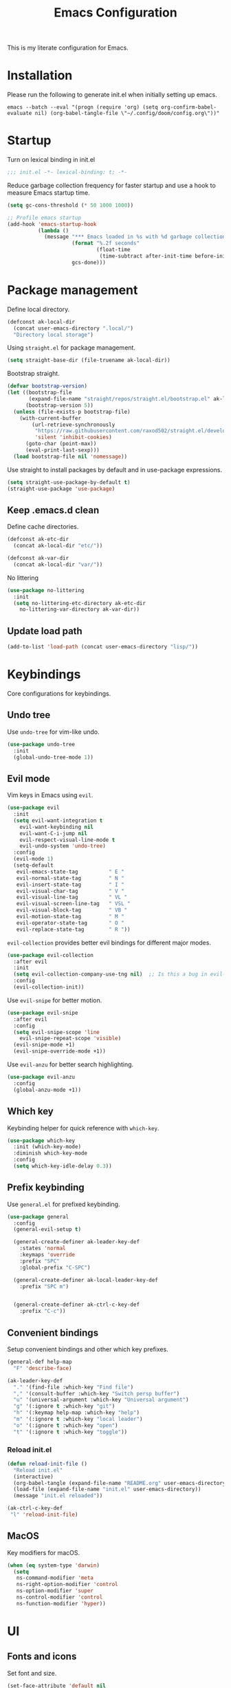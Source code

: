 #+TITLE: Emacs Configuration
#+PROPERTY: header-args:emacs-lisp :tangle init.el :comments link

This is my literate configuration for Emacs.

* Installation
Please run the following to generate init.el when initially setting up emacs.
#+begin_src shell :tangle no
emacs --batch --eval "(progn (require 'org) (setq org-confirm-babel-evaluate nil) (org-babel-tangle-file \"~/.config/doom/config.org\"))"
#+end_src

* Startup
Turn on lexical binding in init.el
#+begin_src emacs-lisp
;;; init.el -*- lexical-binding: t; -*-
#+end_src

Reduce garbage collection frequency for faster startup and use a hook to measure Emacs startup time.
#+begin_src emacs-lisp
(setq gc-cons-threshold (* 50 1000 1000))

;; Profile emacs startup
(add-hook 'emacs-startup-hook
          (lambda ()
            (message "*** Emacs loaded in %s with %d garbage collections."
                     (format "%.2f seconds"
                             (float-time
                              (time-subtract after-init-time before-init-time)))
                     gcs-done)))
#+end_src

* Package management
Define local directory.
#+begin_src emacs-lisp
(defconst ak-local-dir
  (concat user-emacs-directory ".local/")
  "Directory local storage")
#+end_src

Using =straight.el= for package management.
#+begin_src emacs-lisp
  (setq straight-base-dir (file-truename ak-local-dir))
#+end_src

Bootstrap straight.
#+begin_src emacs-lisp
(defvar bootstrap-version)
(let ((bootstrap-file
       (expand-file-name "straight/repos/straight.el/bootstrap.el" ak-local-dir))
      (bootstrap-version 5))
  (unless (file-exists-p bootstrap-file)
    (with-current-buffer
        (url-retrieve-synchronously
         "https://raw.githubusercontent.com/raxod502/straight.el/develop/install.el"
         'silent 'inhibit-cookies)
      (goto-char (point-max))
      (eval-print-last-sexp)))
  (load bootstrap-file nil 'nomessage))
#+end_src

Use straight to install packages by default and in use-package expressions.
#+begin_src emacs-lisp
(setq straight-use-package-by-default t)
(straight-use-package 'use-package)
#+end_src

** Keep .emacs.d clean
Define cache directories.
#+begin_src emacs-lisp
(defconst ak-etc-dir
  (concat ak-local-dir "etc/"))

(defconst ak-var-dir
  (concat ak-local-dir "var/"))
#+end_src

No littering
#+begin_src emacs-lisp
  (use-package no-littering
    :init
    (setq no-littering-etc-directory ak-etc-dir
	  no-littering-var-directory ak-var-dir))
#+end_src

** Update load path
#+begin_src emacs-lisp
(add-to-list 'load-path (concat user-emacs-directory "lisp/"))
#+end_src

* Keybindings
Core configurations for keybindings.
** Undo tree
Use =undo-tree= for vim-like undo.
#+begin_src emacs-lisp
(use-package undo-tree
  :init
  (global-undo-tree-mode 1))
#+end_src

** Evil mode
Vim keys in Emacs using =evil=.
#+begin_src emacs-lisp
  (use-package evil
    :init
    (setq evil-want-integration t
	  evil-want-keybinding nil
	  evil-want-C-i-jump nil
	  evil-respect-visual-line-mode t
	  evil-undo-system 'undo-tree)
    :config
    (evil-mode 1)
    (setq-default
     evil-emacs-state-tag          " E "
     evil-normal-state-tag         " N "
     evil-insert-state-tag         " I "
     evil-visual-char-tag          " V "
     evil-visual-line-tag          " VL "
     evil-visual-screen-line-tag   " VSL "
     evil-visual-block-tag         " VB "
     evil-motion-state-tag         " M "
     evil-operator-state-tag       " O "
     evil-replace-state-tag        " R "))
#+end_src

=evil-collection= provides better evil bindings for different major modes.
#+begin_src emacs-lisp
(use-package evil-collection
  :after evil
  :init
  (setq evil-collection-company-use-tng nil)  ;; Is this a bug in evil-collection?
  :config
  (evil-collection-init))
#+end_src

Use =evil-snipe= for better motion.
#+begin_src emacs-lisp
  (use-package evil-snipe
    :after evil
    :config
    (setq evil-snipe-scope 'line
	  evil-snipe-repeat-scope 'visible)
    (evil-snipe-mode +1)
    (evil-snipe-override-mode +1))
#+end_src

Use =evil-anzu= for better search highlighting.
#+begin_src emacs-lisp
  (use-package evil-anzu
    :config
    (global-anzu-mode +1))
#+end_src

** Which key
Keybinding helper for quick reference with =which-key=.
#+begin_src emacs-lisp
(use-package which-key
  :init (which-key-mode)
  :diminish which-key-mode
  :config
  (setq which-key-idle-delay 0.3))
#+end_src

** Prefix keybinding
Use =general.el= for prefixed keybinding.
#+begin_src emacs-lisp
  (use-package general
    :config
    (general-evil-setup t)

    (general-create-definer ak-leader-key-def
      :states 'normal
      :keymaps 'override
      :prefix "SPC"
      :global-prefix "C-SPC")

    (general-create-definer ak-local-leader-key-def
      :prefix "SPC m")


    (general-create-definer ak-ctrl-c-key-def
      :prefix "C-c"))
#+end_src

** Convenient bindings
Setup convenient bindings and other which key prefixes.
#+begin_src emacs-lisp
  (general-def help-map
    "F" 'describe-face)

  (ak-leader-key-def
    "." '(find-file :which-key "Find file")
    "," '(consult-buffer :which-key "Switch persp buffer")
    "u" '(universal-argument :which-key "Universal argument")
    "g" '(:ignore t :which-key "git")
    "h" '(:keymap help-map :which-key "help")
    "m" '(:ignore t :which-key "local leader")
    "o" '(:ignore t :which-key "open")
    "t" '(:ignore t :which-key "toggle"))
#+end_src

*** Reload init.el
#+begin_src emacs-lisp
  (defun reload-init-file ()
    "Reload init.el"
    (interactive)
    (org-babel-tangle (expand-file-name "README.org" user-emacs-directory))
    (load-file (expand-file-name "init.el" user-emacs-directory))
    (message "init.el reloaded"))

  (ak-ctrl-c-key-def
   "l" 'reload-init-file)
#+end_src

** MacOS
Key modifiers for macOS.
#+begin_src emacs-lisp
  (when (eq system-type 'darwin)
    (setq
     ns-command-modifier 'meta
     ns-right-option-modifier 'control
     ns-option-modifier 'super
     ns-control-modifier 'control
     ns-function-modifier 'hyper))
#+end_src

* UI
** Fonts and icons
Set font and size.
#+begin_src emacs-lisp
 (set-face-attribute 'default nil
                       :font "Source Code Pro"
                       :weight 'Regular
                       :height 170)
#+end_src

Use =all-the-icons=.
#+begin_src emacs-lisp
(use-package all-the-icons
  :if (display-graphic-p))
#+end_src

** Clean up Emacs UI
#+begin_src emacs-lisp
(setq inhibit-startup-message t)
(scroll-bar-mode -1)
(tool-bar-mode -1)
(tooltip-mode -1)
(set-fringe-mode 10)
(menu-bar-mode -1)
#+end_src

** Frame size
Always fullscreen.
#+begin_src emacs-lisp
(set-frame-parameter nil 'fullscreen 'fullboth)
  ;;(add-to-list 'default-frame-alist '(fullscreen . maximized))
#+end_src

Keybinding to toggle fullscreen.
#+begin_src emacs-lisp
  (ak-leader-key-def
    "tF" '(toggle-frame-fullscreen :which-key "Fullscreen"))
#+end_src

** Date and time
Set date and time display format.
#+begin_src emacs-lisp
  (setq display-time-day-and-date t
	display-time-format "%a %b %d %I:%M%p"
	display-time-default-load-average nil)
  (display-time-mode +1)
#+end_src

** Battery
Use =fancy-battery= for a nicer battery display
#+begin_src emacs-lisp
  (use-package fancy-battery
    :hook (after-init . fancy-battery-mode)
    :config
    (setq fancy-battery-show-percentage t))
#+end_src

** Don't ring the bell
#+begin_src emacs-lisp
  (setq ring-bell-function 'ignore)
#+end_src

** Dashboard
Setup a minimal dashboard
#+begin_src emacs-lisp
  (use-package dashboard
    :ensure t
    :init
    (dashboard-setup-startup-hook)
    :config
    (setq dashboard-banner-logo-title "Welcome to Emacs"
	  dashboard-startup-banner (expand-file-name "emacs.png" user-emacs-directory)
	  dashboard-center-content t
	  dashboard-show-shortcuts nil
	  dashboard-items '()
	  initial-buffer-choice (lambda () (get-buffer "*dashboard*")))
    (dashboard-insert-startupify-lists))
#+end_src

** Theme
Trying out =modus-themes=.
#+begin_src emacs-lisp
  (use-package modus-themes
    :init
    (setq modus-themes-italic-constructs t
	  modus-themes-bold-constructs nil
	  modus-themes-syntax '(green-strings)
	  modus-themes-prompts '(bold intense)
	  modus-themes-completions
	  '((matches . (extrabold background))
	    (selection . (semibold accented))
	    (popup . (extrabold)))
	  modus-themes-headings
	  '((1 . (background overline rainbow 1.25))
	    (2 . (background rainbow 1.1))
	    (3 . (background rainbow 1.05))
	    (t . (rainbow))))
    (modus-themes-load-themes)
    :config
    (modus-themes-load-vivendi))

  (ak-leader-key-def
    "tt" '(modus-themes-toggle :which-key "Modus themes"))
#+end_src

** Modeline
Setup and configure =doom-modeline=.
#+begin_src emacs-lisp
  (use-package doom-modeline
    :ensure t
    :after (modus-themes)
    :hook (after-init . doom-modeline-mode)
    :config
    (setq doom-modeline-buffer-encoding nil
	  doom-modeline-major-mode-icon t
	  doom-modeline-modal-icon nil)
    ;; Show text column number in modeline
    (column-number-mode)
#+end_src

Remove doom-modeline battery hooks to display battery status in tab bar.
#+begin_src emacs-lisp
    (remove-hook 'display-battery-mode-hook 'doom-modeline-override-battery-modeline)
    (remove-hook 'doom-modeline-mode-hook 'doom-modeline-override-battery-modeline))
#+end_src

Change faces of modeline evil indicators.
#+begin_src emacs-lisp
  (defun ak-doom-modeline-evil-indicator-set-colors-h ()
    (set-face-attribute 'doom-modeline-evil-emacs-state    nil :background (modus-themes-color 'magenta)         :foreground (modus-themes-color 'bg-main))
    (set-face-attribute 'doom-modeline-evil-normal-state   nil :background (modus-themes-color 'green)           :foreground (modus-themes-color 'bg-main))
    (set-face-attribute 'doom-modeline-evil-insert-state   nil :background (modus-themes-color 'blue)            :foreground (modus-themes-color 'bg-main))
    (set-face-attribute 'doom-modeline-evil-visual-state   nil :background (modus-themes-color 'orange-intense)  :foreground (modus-themes-color 'bg-main))
    (set-face-attribute 'doom-modeline-evil-motion-state   nil :background (modus-themes-color 'red-intense)     :foreground (modus-themes-color 'fg-main))
    (set-face-attribute 'doom-modeline-evil-operator-state nil :background (modus-themes-color 'yellow-intense)  :foreground (modus-themes-color 'bg-main))
    (set-face-attribute 'doom-modeline-evil-replace-state  nil :background (modus-themes-color 'magenta-intense) :foreground (modus-themes-color 'fg-main)))

  (add-hook 'doom-modeline-mode-hook 'ak-doom-modeline-evil-indicator-set-colors-h)
  (add-hook 'modus-themes-after-load-theme-hook 'ak-doom-modeline-evil-indicator-set-colors-h)
#+end_src

*** Hide modeline
#+begin_src emacs-lisp
  (use-package hide-mode-line
    :hook ((vterm-mode eshell-mode) . hide-mode-line-mode)
    :config
    (ak-leader-key-def
      "tm" '(hide-mode-line-mode :which-key "Modeline")))
#+end_src

** Tab bar
Use the tab bar as a global modeline.
#+begin_src emacs-lisp
  (setq tab-bar-format '(tab-bar-format-align-right tab-bar-format-global)
	auto-resize-tab-bars nil)
  (tab-bar-mode +1)
#+end_src

Properly format global mode string as it is used by the tab bar.
#+begin_src emacs-lisp
  (defun ak-format-global-mode-string ()
    "Format `global-mode-string' to display perspective, time and battery"
    (setq global-mode-string '("" (:eval (persp-mode-line)) " | " display-time-string "| " fancy-battery-mode-line " |")))

  (add-hook 'after-init-hook #'ak-format-global-mode-string)
#+end_src

*** Toggle tab bar
#+begin_src emacs-lisp
    (ak-leader-key-def
      "tb" '(tab-bar-mode :which-key "Tab bar"))
#+end_src

** Better scrolling
Add smooth scrolling and mouse scroll support.
#+begin_src emacs-lisp
  (setq scroll-step 1
	mouse-wheel-scroll-amount '(1 ((shift) . 1)) ;; one line at a time
	mouse-wheel-progressive-speed nil            ;; don't accelerate scrolling
	mouse-wheel-follow-mouse 't)                 ;; scroll window under mouse
#+end_src

Add keybindings for scrolling other window. Useful for [[*Embark][Embark]].
#+begin_src emacs-lisp
  (general-define-key
   "C->" 'scroll-other-window
   "C-<" 'scroll-other-window-down)
#+end_src

** Highlight cursor
=pulsar= to highlight cursor location.
#+begin_src emacs-lisp
  (use-package pulsar
    :config
    (setq pulsar-pulse-on-window-change t)
    (setq pulsar-delay 0.06)
    (setq pulsar-iterations 10)
    (setq pulsar-face 'pulsar-generic))
#+end_src

** Line numbers
Configure display line numbers.
#+begin_src emacs-lisp
    (setq-default display-line-numbers-width 3)
    (setq-default display-line-numbers-type 'relative)
    (setq-default display-line-numbers-widen t)
    (dolist (mode '(text-mode-hook
		    prog-mode-hook
		    conf-mode-hook))
      (add-hook mode (lambda () (display-line-numbers-mode 1))))
#+end_src

*** Toggle line numbers
Function to toggle display line numbers.
#+begin_src emacs-lisp
  (defun ak-toggle-line-numbers ()
    "Toggle line numbers.

  Cycles through regular, relative and no line numbers. The order depends on what
  `display-line-numbers-type' is set to. If you're using Emacs 26+, and
  visual-line-mode is on, this skips relative and uses visual instead.

  See `display-line-numbers' for what these values mean."
    (interactive)
    (defvar ak-line-number-style display-line-numbers-type)
    (let* ((styles `(t ,(if visual-line-mode 'visual 'relative) nil))
	   (order (cons display-line-numbers-type (remq display-line-numbers-type styles)))
	   (queue (memq ak-line-number-style order))
	   (next (if (= (length queue) 1)
		     (car order)
		   (car (cdr queue)))))
      (setq ak-line-number-style next)
      (setq display-line-numbers next)
      (message "Switched to %s line numbers"
	       (pcase next
		 (`t "normal")
		 (`nil "disabled")
		 (_ (symbol-name next))))))

  (ak-leader-key-def
    "tl" '(ak-toggle-line-numbers :which-key "Line numbers"))
#+end_src

* Completion
** Vertico
A streamlined minimal and performant completion with =vertico.el=
#+begin_src emacs-lisp
  (use-package vertico
    :ensure t
    :bind (:map vertico-map
	   ("C-j" . vertico-next)
	   ("C-k" . vertico-previous)
	   ("M-RET" . vertico-exit-input)
	   :map minibuffer-local-map
	   ("M-h" . backward-kill-word))
    :custom
    (vertico-cycle t)
    :init
    (setq vertico-resize nil)
    (vertico-mode))
#+end_src

*** Savehist
Persist minibuffer history over Emacs restarts with =savehist=.
#+begin_src emacs-lisp
(use-package savehist
  :init
  (savehist-mode))
#+end_src

** Marginalia
=marginalia= for helpful annotations for various types of minibuffer completions.
#+begin_src emacs-lisp
(use-package marginalia
  :after vertico
  :custom
  (marginalia-annotators '(marginalia-annotators-heavy marginalia-annotators-light nil))
  :init
  (marginalia-mode))
#+end_src

** Orderless
=orderless= completion style.
#+begin_src emacs-lisp
(use-package orderless
  :init
  (setq completion-styles '(orderless basic)
        completion-category-defaults nil
        completion-category-overrides '((file (styles partial-completion)))))
#+end_src

** Consult
=consult.el= for practical completing-read commands.
#+begin_src emacs-lisp
    (use-package consult
      :after (perspective)
      :config
      (consult-customize consult--source-buffer :hidden t :default nil)
      (add-to-list 'consult-buffer-sources persp-consult-source)
      (add-to-list 'consult-buffer-filter "^\\*.*\\*$"))
#+end_src

** Embark
Completing actions with =embark=
#+begin_src emacs-lisp
    (use-package embark
      :ensure t
      :bind (("C-;" . embark-act)
	     ("C-:" . embark-dwim)
	     ("C-h B" . embark-bindings))
      :init
      (setq prefix-help-command #'embark-prefix-help-command)
      :config
      (setq embark-verbose-indicator-display-action '(display-buffer-at-bottom)))

    (use-package embark-consult
      :after embark)
#+end_src

** All the icons completion
#+begin_src emacs-lisp
(use-package all-the-icons-completion
  :after (marginalia all-the-icons)
  :hook (marginalia-mode . all-the-icons-completion-marginalia-setup)
  :init
  (all-the-icons-completion-mode))
#+end_src

* Windows
** Text scaling
Scale text with =C-M--= and =C-M-==
#+begin_src emacs-lisp
(use-package default-text-scale
  :defer 1
  :config
  (default-text-scale-mode))
#+end_src

** Ace window
=ace-window= for easily switching between windows.

#+begin_src emacs-lisp
  (use-package ace-window
    :bind (:map evil-window-map
		("a" . ace-window))
    :custom
    (aw-scope 'frame)
    (aw-keys '(?a ?s ?d ?f ?g ?h ?j ?k ?l))
    (aw-minibuffer-flag t)
    :config
    (setq aw-dispatch-always t)
    (ace-window-display-mode 1))
#+end_src

** Winner
Window history with =winner=.
#+begin_src emacs-lisp
  (use-package winner
    :bind (:map evil-window-map
		("u" . winner-undo)
		("U" . winner-redo))
    :config
    (winner-mode))
#+end_src

** Keybindings
Bind evil window keys to global prefix.
#+begin_src emacs-lisp
  (ak-leader-key-def
    "w" '(:package evil :keymap evil-window-map :which-key "window"))

  (general-define-key
   :keymaps 'evil-window-map
   "d" 'evil-window-delete
   "c" nil)
#+end_src

** Popper
Taming popups with =popper.el=
#+begin_src emacs-lisp
  (use-package popper
    :ensure t ; or :straight t
    :bind (("C-`"   . popper-toggle-latest)
	   ("M-`"   . popper-cycle)
	   ("C-M-`" . popper-toggle-type))
    :custom
    (popper-window-height 12)
    :init
    (setq popper-reference-buffers
	  '("\\*Messages\\*"
	    "Output\\*$"
	    "\\*Async Shell Command\\*"
	    "^\\*vterm-popup.*\\*$"
	    "^\\*scratch.*\\*$"
	    help-mode
	    helpful-mode
	    compilation-mode)
	  popper-mode-line 1)
    (popper-mode 1)
    (popper-echo-mode 1)) 
#+end_src

* Buffers and workspaces
** Perspective
Workspaces with =perspective=.
#+begin_src emacs-lisp
      (use-package perspective
	:demand t
	:custom
	(persp-initial-frame-name "main")
	:config
	(setq persp-suppress-no-prefix-key-warning t
	      persp-show-modestring t
	      persp-modestring-short t
	      persp-sort 'created)
#+end_src

*** Display perspectives.
#+begin_src emacs-lisp
  (defun ak-persp-display ()
    "Display numbered perspectives tabs at the bottom of the screen"
    (interactive)
    (let* ((persps (persp-names))
	   (current-persp (persp-current-name))
	   (tab-line (mapconcat
		      #'identity
		      (cl-loop for persp in persps
			       for i to (length persps)
			       collect
			       (propertize (format " [%d] %s " (1+ i) persp)
					   'face (if (equal current-persp persp)
						     'highlight
						   'default)))
		      " ")))
      (message "%s" tab-line)))

  (add-hook 'persp-switch-hook #'ak-persp-display)
#+end_src

*** Kill the current perspective.
#+begin_src emacs-lisp
  (defun ak-persp-kill-current ()
    "Kill the current perspective in the frame"
    (interactive)
    (persp-kill (persp-current-name)))
#+end_src

*** Prettify short persp modestring displayed in the tab-bar.
#+begin_src emacs-lisp
  (defun ak-persp-format-modestring-short (modestring)
    "Format short `persp-mode-line' for prettier display"
    (if persp-modestring-short
	(let ((open (nth 0 modestring))
	      (name (nth 1 modestring))
	      (close (nth 2 modestring)))
	  (list open
		(propertize name 'face 'persp-selected-face)
		close))
      modestring))

  (advice-add 'persp-mode-line :filter-return #'ak-persp-format-modestring-short)
#+end_src

*** Dashboard in new perspectives
Advice function to return the dashboard buffer instead of scratch when a new perspective is opened.
#+begin_src emacs-lisp
  (defun ak-persp-get-dashboard-buffer (&optional name)
    "Return existing dashboard buffer or create new if none exists"
    (let* ((buffer-name dashboard-buffer-name)
	   (buffer (get-buffer buffer-name)))
      (unless buffer
	(setq buffer (get-buffer-create buffer-name))
	(with-current-buffer buffer
	  (when (eq major-mode 'fundamental-mode)
	    (funcall 'dashboard-mode))
	  (dashboard-refresh-buffer)))
      buffer))

  (advice-add 'persp-get-scratch-buffer :override #'ak-persp-get-dashboard-buffer)
#+end_src

*** Keybindings
#+begin_src emacs-lisp
  (general-def perspective-map
    "TAB" 'ak-persp-display
    "d" 'ak-persp-kill-current)

  (ak-leader-key-def
    "TAB" '(:keymap perspective-map :which-key "workspace"))
#+end_src

*** Turn on perspective
#+begin_src emacs-lisp
	;; Running `persp-mode' multiple times resets the perspective list...
	(unless (equal persp-mode t)
	  (persp-mode)))
#+end_src

** Save place
Turn on =save-place-mode=.
#+begin_src emacs-lisp
  (save-place-mode 1) 
#+end_src

** Scratch buffer
Require custom scratch buffer utility.
#+begin_src emacs-lisp
(require 'ak-scratch)
#+end_src

** Keybindings
#+begin_src emacs-lisp
  (ak-leader-key-def
    "b" '(:ignore t :which-key "buffer")
    "bd" '(kill-current-buffer :which-key "Kill buffer")
    "bx" '(ak-open-scratch-buffer :which-key "Open scratch buffer")
    "bX" '(ak-switch-to-scratch-buffer :which-key "Switch to scratch buffer"))
#+end_src

* Development
** Magit
Easy git management with =magit=.
#+begin_src emacs-lisp
  (use-package magit
    :commands (magit-status magit-get-current-branch)
    :custom
    (magit-display-buffer-function #'magit-display-buffer-same-window-except-diff-v1))

  (ak-leader-key-def
    "gg"  'magit-status
    "gd"  'magit-diff-unstaged
    "gc"  'magit-branch-or-checkout
    "gl"   '(:ignore t :which-key "log")
    "glc" 'magit-log-current
    "glf" 'magit-log-buffer-file
    "gb"  'magit-branch
    "gP"  'magit-push-current
    "gp"  'magit-pull-branch
    "gf"  'magit-fetch
    "gF"  'magit-fetch-all
    "gr"  'magit-rebase)
#+end_src

** Git Gutter
View file changes with the =git-gutter=.
#+begin_src emacs-lisp
  (use-package git-gutter
    :disabled
    :hook ((text-mode . git-gutter-mode)
	   (prog-mode . git-gutter-mode))
    )
#+end_src

Prettier gutter with =git-gutter-fringe=.
#+begin_src emacs-lisp
  (use-package git-gutter-fringe
    :disabled
    :config
    (if (fboundp 'fringe-mode) (fringe-mode '4))
    ;; places the git gutter outside the margins.
    (setq-default fringes-outside-margins t)
    (define-fringe-bitmap 'git-gutter-fr:added [224] nil nil '(center repeated))
    (define-fringe-bitmap 'git-gutter-fr:modified [224] nil nil '(center repeated))
    (define-fringe-bitmap 'git-gutter-fr:deleted [128 192 224 240] nil nil 'bottom))

  (defun ak-git-gutter-fringe-set-colors-h ()
    (set-face-foreground 'git-gutter-fr:modified (modus-themes-color 'yellow-intense))
    (set-face-foreground 'git-gutter-fr:added    (modus-themes-color 'green-intense))
    (set-face-attribute 'git-gutter-fr:deleted nil :foreground (modus-themes-color 'red-intense-bg) :background (modus-themes-color 'red-intense))

    (add-hook 'git-gutter-mode-on-hook 'ak-git-gutter-fringe-set-colors-h)
    (add-hook 'modus-themes-after-load-theme-hook 'ak-git-gutter-fringe-set-colors-h))

#+end_src

** Diff-hl
#+begin_src emacs-lisp
  (use-package diff-hl
    :hook
    (prog-mode . diff-hl-mode)
    (text-mode . diff-hl-mode)
    (dired-mode . diff-hl-dired-mode)
    :config
    (add-hook 'magit-pre-refresh-hook 'diff-hl-magit-pre-refresh)
    (add-hook 'magit-post-refresh-hook 'diff-hl-magit-post-refresh)
    (if (fboundp 'fringe-mode) (fringe-mode '4))
    (setq diff-hl-draw-borders nil)
    (setq diff-hl-side 'left))
#+end_src

** Projects
*** Projectile
Working on projects with =projectile=.
#+begin_src emacs-lisp
    (use-package projectile
      :init
      (when (file-directory-p "~/Projects")
	(setq projectile-project-search-path '("~/Projects")
	      projectile-track-known-projects-automatically nil))
      :config
      (defun ak-project-root (&optional dir)
	"Return the project root of DIR (defaults to `default-directory').
	    Returns nil if not in a project."
	(let ((projectile-project-root
	       (unless dir (bound-and-true-p projectile-project-root)))
	      projectile-require-project-root)
	  (projectile-project-root dir)))

      (defun ak-project-name (&optional dir)
	"Return the name of the current project.
    Returns '-' if not in a valid project."
	(if-let (project-root (or (ak-project-root dir)
				  (if dir (expand-file-name dir))))
	    (funcall projectile-project-name-function project-root)
	  "-"))
      (projectile-mode))

#+end_src

*** Perspective integration
Bridge between perspective and projectile.
#+begin_src emacs-lisp
  (use-package persp-projectile
    :straight (persp-projectile :type git :host github :repo "bbatsov/persp-projectile" :branch "master"))
#+end_src

*** Consult projectile
#+begin_src emacs-lisp
    (use-package consult-projectile
      :straight (consult-projectile :type git :host gitlab :repo "OlMon/consult-projectile" :branch "master")
      :config
      (setq consult-projectile-source-projectile-project-action #'projectile-persp-switch-project))
#+end_src

*** Keybindings
#+begin_src emacs-lisp
  (general-define-key
   :keymaps 'projectile-mode-map
   [remap projectile-switch-project] 'consult-projectile-switch-project
   [remap projectile-find-file] 'consult-projectile-find-file
   [remap projectile-switch-to-buffer] 'consult-projectile-switch-to-buffer)

  (ak-leader-key-def
    "p" '(:package projectile :keymap projectile-command-map :which-key "projects")
    "SPC" '(consult-projectile-find-file :which-key "Find file in project")
    "pa" '(projectile-add-known-project :which-key "Add to known projects")
    "px" '(ak-open-project-scratch-buffer :which-key "Open project scratch buffer")
    "pX" '(ak-switch-to-project-scratch-buffer :which-key "Switch to project scratch buffer"))
#+end_src

** Prog mode
*** Rainbow delimiters
#+begin_src emacs-lisp
  (use-package rainbow-delimiters
    :hook ((org-mode prog-mode) . rainbow-delimiters-mode))
#+end_src

*** Emacs Lisp
**** Elisp def
#+begin_src emacs-lisp
  (use-package elisp-def
    :hook (emacs-lisp-mode . elisp-def-mode)
    :config
    (general-define-key
     :states 'normal
     :keymaps 'emacs-lisp-mode-map
     "gd" 'elisp-def)
    (general-define-key
     :keymaps 'embark-symbol-map
     "d" 'elisp-def))
#+end_src

* Org Mode
** UI
**** Org modern
Using =org-modern= for a nicer org UI.
#+begin_src emacs-lisp
  (use-package org-modern
    :init
    (add-hook 'org-mode-hook #'org-modern-mode)
    (add-hook 'org-agenda-finalize-hook #'org-modern-agenda)
    :config
    (setq org-modern-block nil))
#+end_src

**** Custom faces
#+begin_src emacs-lisp
  (set-face-attribute 'org-document-title nil :foreground (modus-themes-color 'green) :height 1.8)
#+end_src

** Block templates
Easy org block templates. Type <s and =TAB= for source block.
#+begin_src emacs-lisp
  (require 'org-tempo)
  (add-to-list 'org-structure-template-alist '("sh" . "src sh"))
  (add-to-list 'org-structure-template-alist '("el" . "src emacs-lisp"))
#+end_src

** Consult org headings
#+begin_src emacs-lisp
  (ak-local-leader-key-def
   :states 'normal
   :keymaps 'org-mode-map
   "h" 'consult-org-heading)
#+end_src

* Tools and packages
Configurations for various tools and packages.
** Dired
#+begin_src emacs-lisp
 
#+end_src

** Helpful
Better help buffers with =helpful=.
#+begin_src emacs-lisp
  (use-package helpful
    :hook (helpful-mode . visual-line-mode)
    :init
    (global-set-key [remap describe-function] #'helpful-callable)
    (global-set-key [remap describe-command]  #'helpful-command)
    (global-set-key [remap describe-variable] #'helpful-variable)
    (global-set-key [remap describe-key]      #'helpful-key)
    (global-set-key [remap describe-symbol]   #'helpful-symbol)
    :config
    (general-define-key
     :keymaps 'embark-symbol-map
     [remap describe-symbol] 'helpful-symbol))
#+end_src

** Pdf Tools
Reading pdfs with =pdf-tools=.
#+begin_src emacs-lisp
    (use-package pdf-tools
      :config
      (add-to-list 'auto-mode-alist '("\\.pdf\\'" . pdf-view-mode))
      (add-hook 'pdf-view-mode-hook 'pdf-view-midnight-minor-mode)
      (setq-default pdf-view-display-size 'fit-page)
      (setq pdf-view-use-scaling t
	    pdf-view-use-imagemagick nil
	    pdf-view-midnight-colors '("#ebdbb2" . "#282828"))
      ;; Fix flickering pdfs when evil-mode is enabled
      (add-hook 'pdf-view-mode-hook #'(lambda () (setq-local evil-normal-state-cursor (list nil)))))
#+end_src

** Nov
Reading ebooks with =nov.el=.
#+begin_src emacs-lisp
  (use-package nov
    :config
    (add-to-list 'auto-mode-alist '("\\.epub\\'" . nov-mode))
    (add-hook 'nov-mode-hook 'visual-line-mode)
    (setq nov-text-width 80))
#+end_src

** Avy
Jumping around with =avy=.
#+begin_src emacs-lisp
  (use-package avy
    :config
    (setq avy-background t
	  avy-single-candidate-jump nil)
    (general-define-key
     :states 'normal
     :keymaps 'global
     "gs" 'avy-goto-char-timer)
#+end_src

*** Embark integration
#+begin_src emacs-lisp
  (defun ak-avy-action-embark (pt)
    "Avy action to call embark-act"
    (unwind-protect
	(save-excursion
	  (goto-char pt)
	  (embark-act))
      (select-window
       (cdr (ring-ref avy-ring 0))))
    t)
  (setf (alist-get ?. avy-dispatch-alist) 'ak-avy-action-embark))
#+end_src

** Vterm
Better terminal emulation with =vterm=.
#+begin_src emacs-lisp
  (use-package vterm
    :after evil-collection
    :commands (vterm ak-vterm-toggle ak-vterm-here)
    :config
    (setq vterm-max-scrollback 10000)
    (advice-add 'evil-collection-vterm-insert :before #'vterm-reset-cursor-point)
#+end_src

*** Perspective aware vterm popups
#+begin_src emacs-lisp
    (defun ak-vterm-configure-project-root-and-display (arg display-fn)
      "Sets the environment variable PROOT and displays a terminal using `display-fn`.
    If prefix ARG is non-nil, cd into `default-directory' instead of project root.
    Returns the vterm buffer."
      (unless (fboundp 'module-load)
	(user-error "Your build of Emacs lacks dynamic modules support and cannot load vterm"))
      (let* ((project-root (or (ak-project-root) default-directory))
	     (default-directory
	       (if arg
		   default-directory
		 project-root)))
	(setenv "PROOT" project-root)
	(funcall display-fn)))

      (defun ak-vterm-toggle (arg)
	"Toggles a terminal popup window at project root.
      If prefix ARG is non-nil, recreate vterm buffer in the default directory.
      Returns the vterm buffer."
	(interactive "P")
	(ak-vterm-configure-project-root-and-display
	 arg
	 (lambda()
	   (let ((buffer-name
		  (format "*vterm-popup:%s*"
			  (if (bound-and-true-p persp-mode)
			      (persp-current-name)
			    "main")))
		 confirm-kill-processes
		 current-prefix-arg)
	     (when arg
	       (let ((buffer (get-buffer buffer-name))
		     (window (get-buffer-window buffer-name)))
		 (when (buffer-live-p buffer)
		   (kill-buffer buffer))
		 (when (window-live-p window)
		   (delete-window window))))
	     (if-let (win (get-buffer-window buffer-name))
		 (delete-window win)
	       (let ((buffer (get-buffer-create buffer-name)))
		 (with-current-buffer buffer
		   (unless (eq major-mode 'vterm-mode)
		     (vterm-mode)))
		 (pop-to-buffer buffer)))
	     (get-buffer buffer-name)))))
#+end_src

*** Vterm anywhere
Open vterm in project root or default directory.
#+begin_src emacs-lisp
  (defun ak-vterm-here (arg)
    "Open a terminal buffer in the current window at project root.
  If prefix ARG is non-nil, cd into `default-directory' instead of project root.
  Returns the vterm buffer."
    (interactive "P")
    (ak-vterm-configure-project-root-and-display
     arg
     (lambda()
       (let (display-buffer-alist)
	 (vterm vterm-buffer-name))))))
#+end_src

*** Keybindings
#+begin_src emacs-lisp
  (ak-leader-key-def
    "ot" 'ak-vterm-toggle
    "oT" 'ak-vterm-here)
#+end_src

* TODOs
- Use doom emacs strategy with [[https://gitlab.com/koral/gcmh/][gcmh-mode]]
- Custom splash screen with vertical centering and theme appropriate fancy splash image 
  
